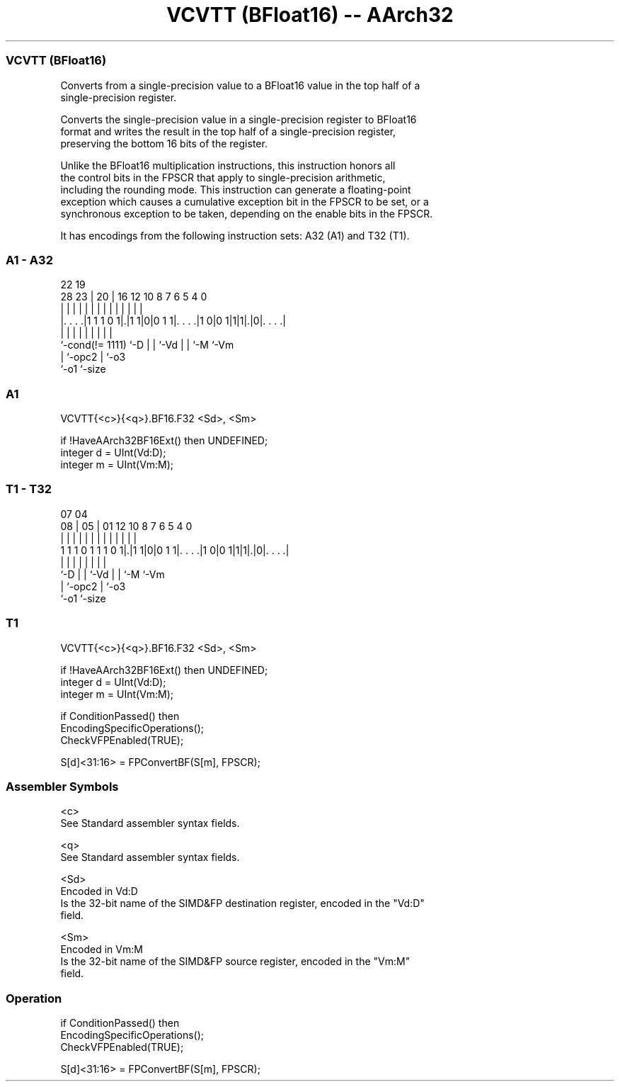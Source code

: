 .nh
.TH "VCVTT (BFloat16) -- AArch32" "7" " "  "instruction" "fpsimd"
.SS VCVTT (BFloat16)
 Converts from a single-precision value to a BFloat16 value in the top half of a
 single-precision register.

 Converts the single-precision value in a single-precision register to BFloat16
 format and writes the result in the top half of a single-precision register,
 preserving the bottom 16 bits of the register.

 Unlike the BFloat16 multiplication instructions, this instruction honors all
 the control bits in the FPSCR that apply to single-precision arithmetic,
 including the rounding mode. This instruction can generate a floating-point
 exception which causes a cumulative exception bit in the FPSCR to be set, or a
 synchronous exception to be taken, depending on the enable bits in the FPSCR.


It has encodings from the following instruction sets:  A32 (A1) and  T32 (T1).

.SS A1 - A32
 
                                                                   
                                                                   
                     22    19                                      
         28        23 |  20 |    16      12  10   8 7 6 5 4       0
          |         | |   | |     |       |   |   | | | | |       |
  |. . . .|1 1 1 0 1|.|1 1|0|0 1 1|. . . .|1 0|0 1|1|1|.|0|. . . .|
  |                 |     | |     |           |   |   |   |
  `-cond(!= 1111)   `-D   | |     `-Vd        |   |   `-M `-Vm
                          | `-opc2            |   `-o3
                          `-o1                `-size
  
  
 
.SS A1
 
 VCVTT{<c>}{<q>}.BF16.F32 <Sd>, <Sm>
 
 if !HaveAArch32BF16Ext() then UNDEFINED;
 integer d = UInt(Vd:D);
 integer m = UInt(Vm:M);
.SS T1 - T32
 
                                                                   
                                                                   
                     07    04                                      
                   08 |  05 |    01      12  10   8 7 6 5 4       0
                    | |   | |     |       |   |   | | | | |       |
   1 1 1 0 1 1 1 0 1|.|1 1|0|0 1 1|. . . .|1 0|0 1|1|1|.|0|. . . .|
                    |     | |     |           |   |   |   |
                    `-D   | |     `-Vd        |   |   `-M `-Vm
                          | `-opc2            |   `-o3
                          `-o1                `-size
  
  
 
.SS T1
 
 VCVTT{<c>}{<q>}.BF16.F32 <Sd>, <Sm>
 
 if !HaveAArch32BF16Ext() then UNDEFINED;
 integer d = UInt(Vd:D);
 integer m = UInt(Vm:M);
 
 if ConditionPassed() then
     EncodingSpecificOperations();
     CheckVFPEnabled(TRUE);
 
     S[d]<31:16> = FPConvertBF(S[m], FPSCR);
 

.SS Assembler Symbols

 <c>
  See Standard assembler syntax fields.

 <q>
  See Standard assembler syntax fields.

 <Sd>
  Encoded in Vd:D
  Is the 32-bit name of the SIMD&FP destination register, encoded in the "Vd:D"
  field.

 <Sm>
  Encoded in Vm:M
  Is the 32-bit name of the SIMD&FP source register, encoded in the "Vm:M"
  field.



.SS Operation

 if ConditionPassed() then
     EncodingSpecificOperations();
     CheckVFPEnabled(TRUE);
 
     S[d]<31:16> = FPConvertBF(S[m], FPSCR);

